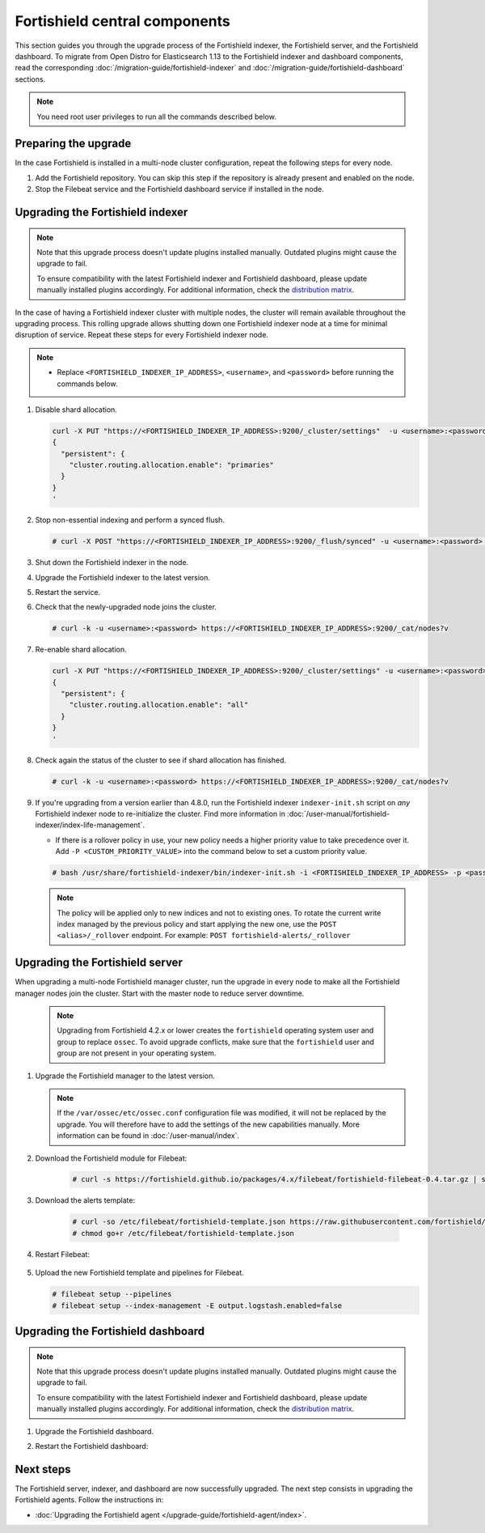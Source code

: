 .. Copyright (C) 2015, Fortishield, Inc.

.. meta::
   :description: Learn how to upgrade the Fortishield indexer, server, and dashboard to the latest version available.

Fortishield central components
========================

This section guides you through the upgrade process of the Fortishield indexer, the Fortishield server, and the Fortishield dashboard. To migrate from Open Distro for Elasticsearch 1.13 to the Fortishield indexer and dashboard components, read the corresponding :doc:`/migration-guide/fortishield-indexer` and :doc:`/migration-guide/fortishield-dashboard` sections.

.. note:: You need root user privileges to run all the commands described below.

Preparing the upgrade
---------------------

In the case Fortishield is installed in a multi-node cluster configuration, repeat the following steps for every node.

#. Add the Fortishield repository. You can skip this step if the repository is already present and enabled on the node.

   .. tabs::


     .. group-tab:: Yum


       .. include:: /_templates/installations/common/yum/add-repository.rst



     .. group-tab:: APT


       .. include:: /_templates/installations/common/deb/add-repository.rst




#. Stop the Filebeat service and the Fortishield dashboard service if installed in the node.

   .. tabs::

      .. tab:: Systemd

         .. code-block:: console

            # systemctl stop filebeat
            # systemctl stop fortishield-dashboard

      .. tab:: SysV init

         .. code-block:: console

            # service filebeat stop
            # service fortishield-dashboard stop

Upgrading the Fortishield indexer
---------------------------

.. note::

   Note that this upgrade process doesn't update plugins installed manually. Outdated plugins might cause the upgrade to fail.

   To ensure compatibility with the latest Fortishield indexer and Fortishield dashboard, please update manually installed plugins accordingly. For additional information, check the `distribution matrix <https://github.com/fortishield/fortishield-packages/tree/v|FORTISHIELD_CURRENT|#distribution-version-matrix>`__.

In the case of having a Fortishield indexer cluster with multiple nodes, the cluster will remain available throughout the upgrading process. This rolling upgrade allows shutting down one Fortishield indexer node at a time for minimal disruption of service. Repeat these steps for every Fortishield indexer node.

.. note::

   -  Replace ``<FORTISHIELD_INDEXER_IP_ADDRESS>``, ``<username>``, and ``<password>`` before running the commands below.

#. Disable shard allocation.

   .. code-block:: bash
   
      curl -X PUT "https://<FORTISHIELD_INDEXER_IP_ADDRESS>:9200/_cluster/settings"  -u <username>:<password> -k -H 'Content-Type: application/json' -d'
      {
        "persistent": {
          "cluster.routing.allocation.enable": "primaries"
        }
      }
      '

#. Stop non-essential indexing and perform a synced flush.

   .. code-block:: console

      # curl -X POST "https://<FORTISHIELD_INDEXER_IP_ADDRESS>:9200/_flush/synced" -u <username>:<password> -k

#. Shut down the Fortishield indexer in the node.

   .. tabs::

      .. tab:: Systemd

         .. code-block:: console

            # systemctl stop fortishield-indexer

      .. tab:: SysV init

         .. code-block:: console

            # service fortishield-indexer stop

#. Upgrade the Fortishield indexer to the latest version.

   .. tabs::

      .. group-tab:: Yum

         .. code-block:: console

            # yum upgrade fortishield-indexer|FORTISHIELD_INDEXER_RPM_PKG_INSTALL|

      .. group-tab:: APT

         .. code-block:: console

            # apt-get install fortishield-indexer|FORTISHIELD_INDEXER_DEB_PKG_INSTALL|

#. Restart the service.

   .. include:: /_templates/installations/indexer/common/enable_indexer.rst

#. Check that the newly-upgraded node joins the cluster.

   .. code-block:: console

      # curl -k -u <username>:<password> https://<FORTISHIELD_INDEXER_IP_ADDRESS>:9200/_cat/nodes?v

#. Re-enable shard allocation.

   .. code-block:: bash

      curl -X PUT "https://<FORTISHIELD_INDEXER_IP_ADDRESS>:9200/_cluster/settings" -u <username>:<password> -k -H 'Content-Type: application/json' -d'
      {
        "persistent": {
          "cluster.routing.allocation.enable": "all"
        }
      }
      '

#. Check again the status of the cluster to see if shard allocation has finished.

   .. code-block:: console

      # curl -k -u <username>:<password> https://<FORTISHIELD_INDEXER_IP_ADDRESS>:9200/_cat/nodes?v

#. If you're upgrading from a version earlier than 4.8.0, run the Fortishield indexer ``indexer-init.sh`` script on `any` Fortishield indexer node to re-initialize the cluster. Find more information in :doc:`/user-manual/fortishield-indexer/index-life-management`.

   -  If there is a rollover policy in use, your new policy needs a higher priority value to take precedence over it. Add ``-P <CUSTOM_PRIORITY_VALUE>`` into the command below to set a custom priority value.
      
   .. code-block:: console

      # bash /usr/share/fortishield-indexer/bin/indexer-init.sh -i <FORTISHIELD_INDEXER_IP_ADDRESS> -p <password>

   .. note::

      The policy will be applied only to new indices and not to existing ones. To rotate the current write index managed by the previous policy and start applying the new one, use the ``POST <alias>/_rollover`` endpoint. For example: ``POST fortishield-alerts/_rollover``

.. _upgrading_fortishield_server:

Upgrading the Fortishield server
--------------------------

When upgrading a multi-node Fortishield manager cluster, run the upgrade in every node to make all the Fortishield manager nodes join the cluster. Start with the master node to reduce server downtime.

   .. note:: Upgrading from Fortishield 4.2.x or lower creates the ``fortishield`` operating system user and group to replace ``ossec``. To avoid upgrade conflicts, make sure that the ``fortishield`` user and group are not present in your operating system.

#. Upgrade the Fortishield manager to the latest version.

   .. tabs::

      .. group-tab:: Yum

         .. code-block:: console

            # yum upgrade fortishield-manager|FORTISHIELD_MANAGER_RPM_PKG_INSTALL|

      .. group-tab:: APT

         .. code-block:: console

            # apt-get install fortishield-manager|FORTISHIELD_MANAGER_DEB_PKG_INSTALL|

   .. note::

      If the ``/var/ossec/etc/ossec.conf`` configuration file was modified, it will not be replaced by the upgrade. You will therefore have to add the settings of the new capabilities manually. More information can be found in :doc:`/user-manual/index`.


#. Download the Fortishield module for Filebeat:

    .. code-block:: console

      # curl -s https://fortishield.github.io/packages/4.x/filebeat/fortishield-filebeat-0.4.tar.gz | sudo tar -xvz -C /usr/share/filebeat/module


#. Download the alerts template:

    .. code-block:: console

      # curl -so /etc/filebeat/fortishield-template.json https://raw.githubusercontent.com/fortishield/fortishield/v|FORTISHIELD_CURRENT|/extensions/elasticsearch/7.x/fortishield-template.json
      # chmod go+r /etc/filebeat/fortishield-template.json

#. Restart Filebeat:

    .. include:: /_templates/installations/basic/elastic/common/enable_filebeat.rst

#. Upload the new Fortishield template and pipelines for Filebeat.

   .. code-block:: console

      # filebeat setup --pipelines
      # filebeat setup --index-management -E output.logstash.enabled=false

Upgrading the Fortishield dashboard
-----------------------------

.. note::

   Note that this upgrade process doesn't update plugins installed manually. Outdated plugins might cause the upgrade to fail.

   To ensure compatibility with the latest Fortishield indexer and Fortishield dashboard, please update manually installed plugins accordingly. For additional information, check the `distribution matrix <https://github.com/fortishield/fortishield-packages/tree/v|FORTISHIELD_CURRENT|#distribution-version-matrix>`__.

#. Upgrade the Fortishield dashboard.

   .. tabs::

      .. group-tab:: Yum

         .. code-block:: console

            # yum upgrade fortishield-dashboard|FORTISHIELD_DASHBOARD_RPM_PKG_INSTALL|

      .. group-tab:: APT

         .. code-block:: console

            # apt-get install fortishield-dashboard|FORTISHIELD_DASHBOARD_DEB_PKG_INSTALL|

#. Restart the Fortishield dashboard:

    .. include:: /_templates/installations/dashboard/enable_dashboard.rst



Next steps
----------

The Fortishield server, indexer, and dashboard are now successfully upgraded. The next step consists in upgrading the Fortishield agents. Follow the instructions in:

-  :doc:`Upgrading the Fortishield agent </upgrade-guide/fortishield-agent/index>`.

